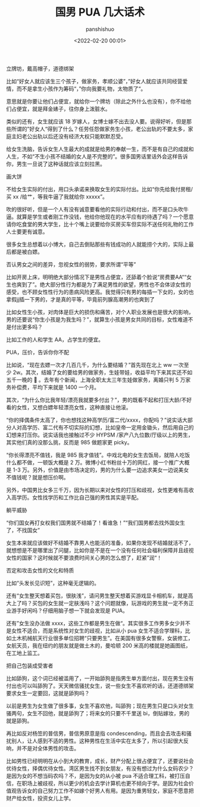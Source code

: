 #+title: 国男 PUA 几大话术
#+AUTHOR: panshishuo
#+date: <2022-02-20 00:01>

***** 立牌坊，戴高帽子，道德绑架

比如“好女人就应该生三个孩子，做家务，孝顺公婆”，”好女人就应该共同经营爱情，而不是拿生小孩作为筹码“，”你向我要礼物，太物质了“。

意思就是你要让他们占便宜，就给你一个牌坊（除此之外什么也没有），你不给他们占便宜，就是拜金婊子，往你身上泼脏水。

类似的还有，女生就应该 18 岁嫁人，女博士嫁不出去没人要。说得好听，但是那些所谓的”好女人“得到了什么？任劳任怨做家务生小孩，老公出轨的不要太多，家庭主妇老公出轨以后还没有经济大权只能默默忍受。

给女生洗脑，告诉女生人生最大的成就是给男的奉献一生，而不是有自己的成就和人生，不如“不生小孩不结婚的女人是不完整的”。很多国男话里话外会这样告诉你，男生一旦说了这种话就应该立刻拉黑。

***** 画大饼

不给女生实际的付出，用口头承诺来换取女生的实际付出。比如“你先给我付房租/买 xx /给艹，等我牛逼了我就给你 xxxxx”。

吹的很好听，但是一个人有没有诚意要看他的实际行动和付出，而不是口头吹牛逼。就算是学生或者刚工作没钱，他给你他现在的水平应有的待遇了吗？一个愿意请你吃食堂的男大学生，比十个嘴上说要给你买房买车但实际不送任何礼物的工作人士要更有诚意。

很多女生总想着以小博大，自己去倒贴那些有钱成功的人就能捞个大的，实际上最后都是被白嫖。

***** 否认男女之间的差异，忽视女性的弱势，要求所谓“平等”

比如开房上床，明明绝大部分情况下是男性占便宜，还舔着个脸说“房费要AA““女生也爽到了”。绝大部分性行为都是为了满足男性的欲望，男性也不会体谅女性的感受，也不顾女性性行为的患病风险更高。我觉得只有男的每插一下女的，女的也拿假jj插一下男的，才是真的平等，毕竟前列腺高潮男的也爽到了

比如女性生小孩，对肉体是巨大的损伤和痛苦，对个人职业发展也是很大的影响，男的还要说“你生小孩是为我生吗？”，就算生小孩是男女共同的目标，女性难道不是付出更多吗？

比如工作的人和学生 AA，占学生的便宜。

***** PUA，压价，告诉你你不配

比如说，“现在去嫖一次才几百几千，为什么要结婚？”首先现在北上 ww 一次至少 2w。其次，结婚了女的要给男的做家务，生娃带娃，收益平均下来其实还不如五千一晚的 🐔 。去年有个新闻，上海全职太太三年生娃做家务，离婚只判 5 万家务补偿费，平均下来就是 1400 一个月。

其次，“为什么你比我年轻/漂亮我就要多付出？”，男的既看不起和打压大龄/不好看的女性，又想白嫖年轻漂亮女性，这种直接让他滚。

“你的择偶条件太高了，你也想找这种高学历/富二代/xxxx，你配吗？”说实话大部分人对高学历、富二代有不切实际的幻想，比如皇帝一定用金锄头，然后用自己的幻想来打压你。说实话我也接触过不少 HYPSM /家产八九位数/厅级以上的男生，其实他们真的没那么挑，反而是 985 做题家更 picky。

“你长得漂亮不值钱，我是 985 我才值钱”。中戏北电的女生去饭局，就陪人吃饭什么都不做，一顿饭大概是 2 万。微博小红书粉丝十万的网红，接一个推广大概是 1-3 万。另外，价值是由市场决定的，男的为什么要一边追求美女一边说美女不值钱呢？就是想压价啊。

另外，中国男比女多三千万，因为长期以来对女性的打压和歧视，女性更难有高收入高学历。女性找学历和工作比自己强的男性其实是平配。

***** 躺平威胁

“你们国女再打女权我们国男就不结婚了！看谁急！”“我们国男都去找外国女生了，不找国女”

女生本来就应该做好不结婚不靠男人也能活的准备，如果你发现不结婚就活不了，就想想是不是哪里出了问腿，比如你是不是在一个没有任何社会福利保障并且歧视女性的国家？这时候就不要浪费时间关心男的怎么想了，赶紧”润“！

***** 否定和攻击女性的文化和特质

比如“头发长见识短”，这种毫无逻辑的。

还有“女生整天想着买包，很肤浅”，请问男生整天想着买游戏显卡相机车，就是高大上了吗？买包的女生就一定肤浅吗？这个问题就像，玩游戏的男生就一定不务正业游手好闲吗？仔细用脑子想一下就会发现是 PUA。

还有”女生没办法做 xxxx，这些工作都是男生在做“。其实很多工作男多女少并不是女性不适合，而是系统性对女生的歧视，比如从小 pua 女生不适合学理科，比如土木机械航天行业很多单位招聘“只要男生”。在美国有很多女警察，女装修工，女航天员，我在纽约的朋友就是做土木的，曼哈顿 200 米高的楼就是她画图纸，在工地上监工。

***** 把自己包装成受害者

比如舔狗，这个词已经被滥用了，一开始舔狗是指男生单方面付出，现在男生没有付出也可以叫舔狗了。天天微信骚扰女生，说一些女生不喜欢听的话，还道德绑架要求女生一定要回，这就是舔狗吗？

以前是男生为女生做了很多事，女生不喜欢他，叫舔狗；现在男生只是口头对女生骚两句，女生不回他，就是舔狗了；将来女的只要不千里送 bi，倒贴嫁妆，男的就是舔狗。

再比如反对杨笠的普信男，普信男原意是指 condescending，而且会去攻击和骚扰别人，让人感到不适的男性。这种男性在生活中实在太多了，所以引起很大反响，并不是对全体男性的攻击。

比如男性已经明明在从小到大的教育，成长，财产分配上很占便宜了，还要说社会优待女性，择偶优待女性。湾区男生找不到女朋友，有没有想过为什么女码农少？是因为女的不想当码农吗？不，是因为女的从小被 pua 不适合理工科，被打压自信，在职场上被歧视，所以更少的机会去学计算机也更不倾向于学。是因为社会价值观告诉女的自己努力工作不如嫁个好男人有用。是因为重男轻女，家庭不愿意把财产给女性，投资女儿上学。
